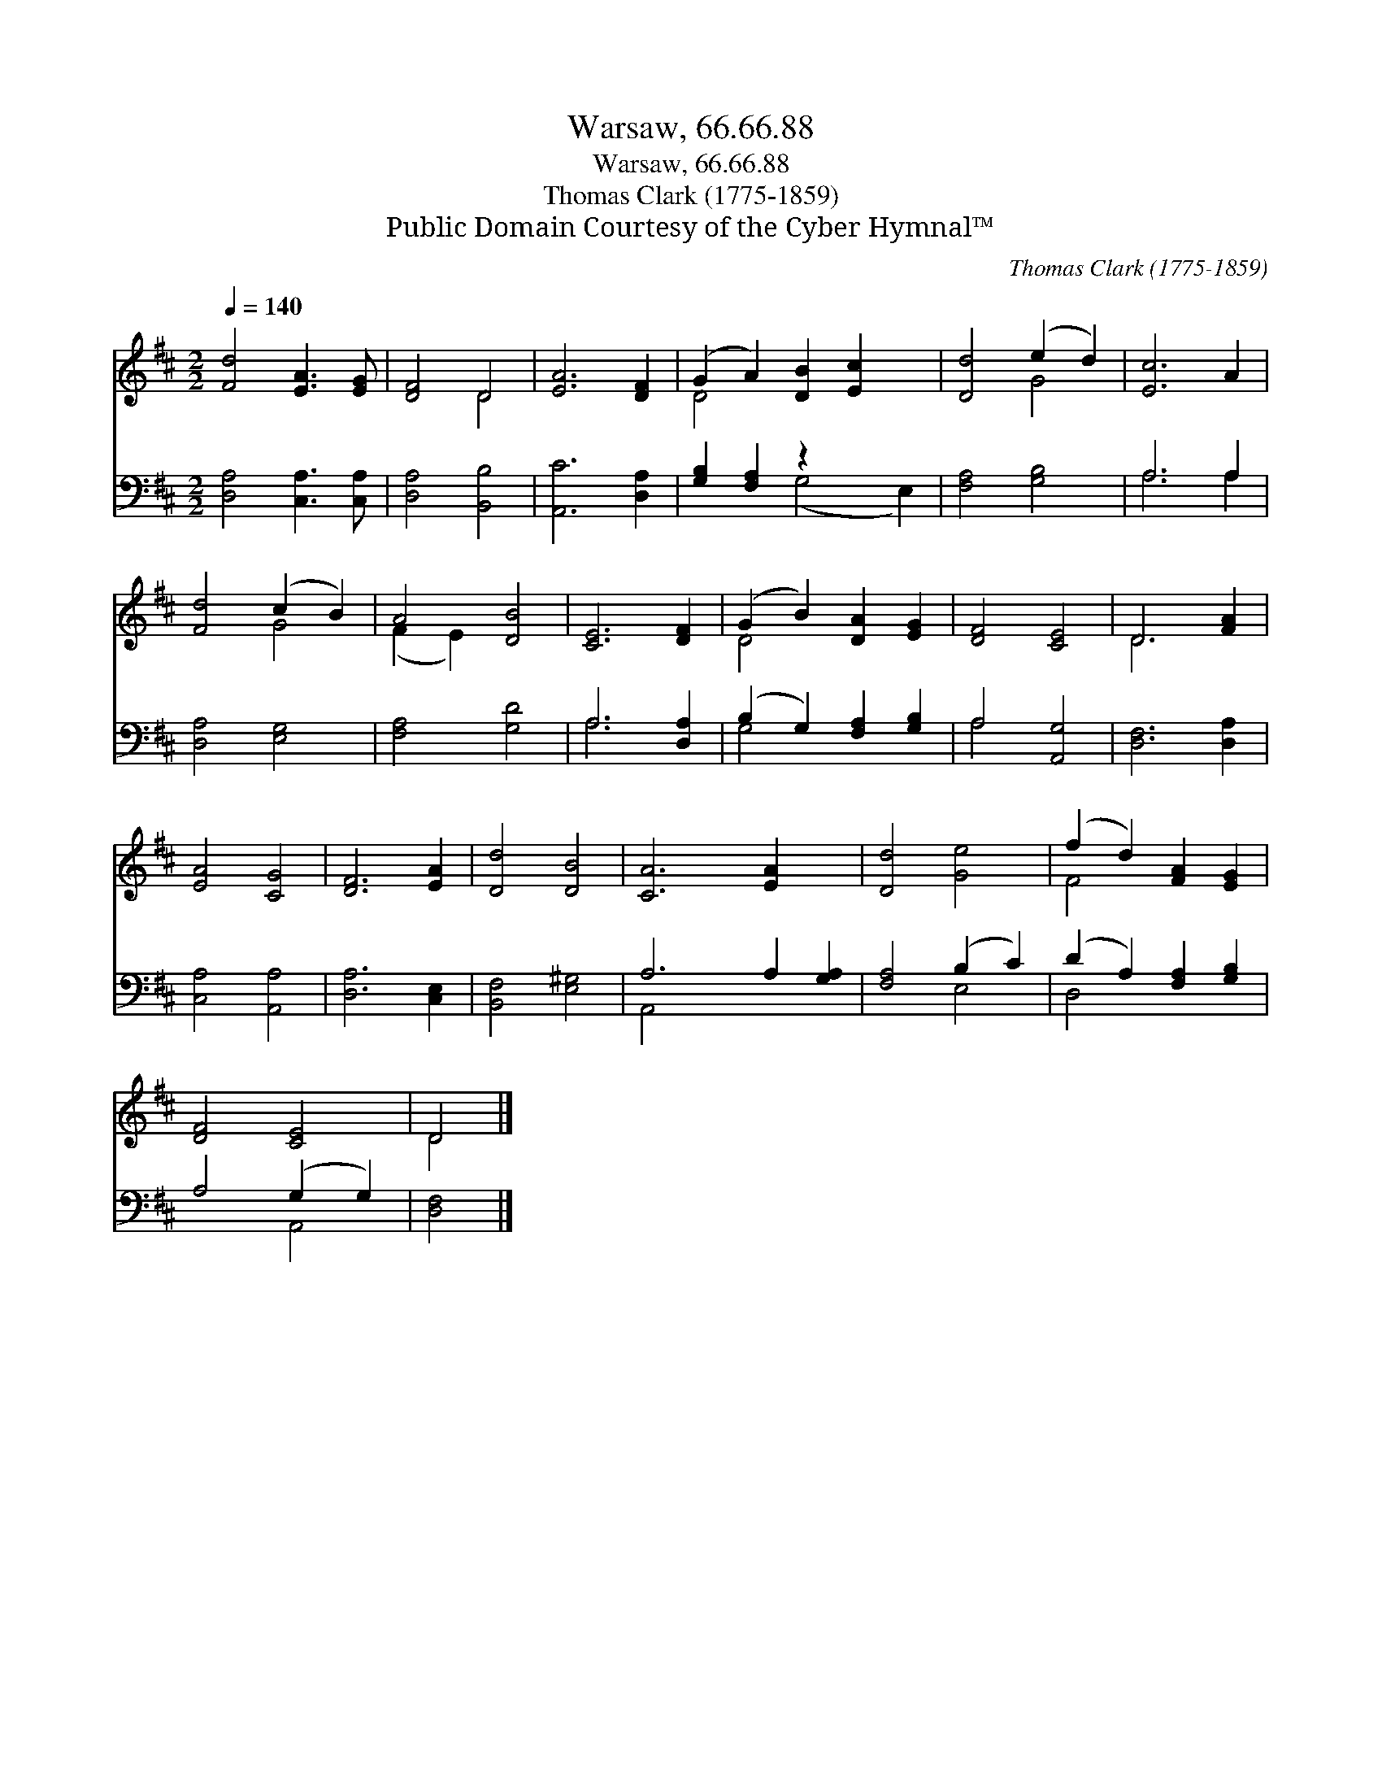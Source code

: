 X:1
T:Warsaw, 66.66.88
T:Warsaw, 66.66.88
T:Thomas Clark (1775-1859) 
T:Public Domain Courtesy of the Cyber Hymnal™
C:Thomas Clark (1775-1859)
Z:Public Domain
Z:Courtesy of the Cyber Hymnal™
%%score ( 1 2 ) ( 3 4 )
L:1/8
Q:1/4=140
M:2/2
K:D
V:1 treble 
V:2 treble 
V:3 bass 
V:4 bass 
V:1
 [Fd]4 [EA]3 [EG] | [DF]4 D4 | [EA]6 [DF]2 | (G2 A2) [DB]2 [Ec]2 x2 | [Dd]4 (e2 d2) | [Ec]6 A2 | %6
 [Fd]4 (c2 B2) | A4 [DB]4 | [CE]6 [DF]2 | (G2 B2) [DA]2 [EG]2 | [DF]4 [CE]4 | D6 [FA]2 | %12
 [EA]4 [CG]4 | [DF]6 [EA]2 | [Dd]4 [DB]4 | [CA]6 [EA]2 x2 | [Dd]4 [Ge]4 | (f2 d2) [FA]2 [EG]2 | %18
 [DF]4 [CE]4 | D4 |] %20
V:2
 x8 | x4 D4 | x8 | D4 x6 | x4 G4 | x8 | x4 G4 | (F2 E2) x4 | x8 | D4 x4 | x8 | D6 x2 | x8 | x8 | %14
 x8 | x10 | x8 | F4 x4 | x8 | D4 |] %20
V:3
 [D,A,]4 [C,A,]3 [C,A,] | [D,A,]4 [B,,B,]4 | [A,,C]6 [D,A,]2 | [G,B,]2 [F,A,]2 z2 x4 | %4
 [F,A,]4 [G,B,]4 | A,6 A,2 | [D,A,]4 [E,G,]4 | [F,A,]4 [G,D]4 | A,6 [D,A,]2 | %9
 (B,2 G,2) [F,A,]2 [G,B,]2 | A,4 [A,,G,]4 | [D,F,]6 [D,A,]2 | [C,A,]4 [A,,A,]4 | [D,A,]6 [C,E,]2 | %14
 [B,,F,]4 [E,^G,]4 | A,6 A,2 [G,A,]2 | [F,A,]4 (B,2 C2) | (D2 A,2) [F,A,]2 [G,B,]2 | %18
 A,4 (G,2 G,2) | [D,F,]4 |] %20
V:4
 x8 | x8 | x8 | x4 (G,4 E,2) | x8 | A,6 A,2 | x8 | x8 | A,6 x2 | G,4 x4 | A,4 x4 | x8 | x8 | x8 | %14
 x8 | A,,4 x6 | x4 E,4 | D,4 x4 | x4 A,,4 | x4 |] %20

